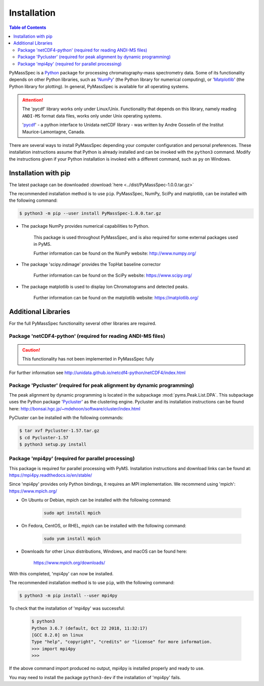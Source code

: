 .. _chapter01:

************
Installation
************

.. contents:: Table of Contents


PyMassSpec is a Python_ package for processing chromatography-mass spectrometry data.
Some of its functionality depends on other Python libraries,
such as 'NumPy_' (the Python library for numerical computing),
or 'Matplotlib_' (the Python library for plotting).
In general, PyMassSpec is available for all operating systems.

.. Attention:: The 'pycdf' library works only under Linux/Unix.
    Functionality that depends on this library, namely reading
    ``ANDI-MS`` format data files, works only under Unix operating systems.

    'pycdf_' - a python interface to Unidata netCDF library -
    was written by Andre Gosselin of the Institut Maurice-Lamontagne, Canada.

.. _Python: https://www.python.org/
.. _NumPy: http://www.numpy.org/
.. _Matplotlib: https://matplotlib.org/
.. _pycdf: http://pysclint.sourceforge.net/pycdf/

There are several ways to install PyMassSpec depending your computer
configuration and personal preferences. These installation
instructions assume that Python is already installed and can be
invoked with the ``python3`` command. Modify the instructions
given if your Python installation is invoked with a different
command, such as ``py`` on Windows.

Installation with pip
======================

The latest package can be downloaded :download:`here <../dist/PyMassSpec-1.0.0.tar.gz>`

The recommended installation method is to use ``pip``.
PyMassSpec, NumPy, SciPy and matplotlib, can be installed with the following command:

.. code-block:: bash

    $ python3 -m pip --user install PyMassSpec-1.0.0.tar.gz

* The package NumPy provides numerical capabilities to Python.

    This package is used throughout PyMassSpec, and is also required for some
    external packages used in PyMS.

    Further information can be found on the NumPy website: http://www.numpy.org/

* The package 'scipy.ndimage' provides the TopHat baseline corrector

    Further information can be found on the SciPy website: https://www.scipy.org/

* The package matplotlib is used to display Ion Chromatograms and detected peaks.

    Further information can be found on the matplotlib website: https://matplotlib.org/


Additional Libraries
====================

For the full PyMassSpec functionality several other libraries are required.

Package 'netCDF4-python' (required for reading ANDI-MS files)
-------------------------------------------------------

.. caution:: This functionality has not been implemented in PyMassSpec fully

For further information see http://unidata.github.io/netcdf4-python/netCDF4/index.html


Package 'Pycluster' (required for peak alignment by dynamic programming)
-------------------------------------------------------------------------

The peak alignment by dynamic programming is located in the subpackage
:mod:`pyms.Peak.List.DPA`. This subpackage uses the Python package 'Pycluster_'
as the clustering engine. Pycluster and its installation instructions
can be found here: http://bonsai.hgc.jp/~mdehoon/software/cluster/index.html

.. _Pycluster: http://bonsai.hgc.jp/~mdehoon/software/cluster/index.html

PyCluster can be installed with the following commands:

.. code-block:: bash

    $ tar xvf Pycluster-1.57.tar.gz
    $ cd Pycluster-1.57
    $ python3 setup.py install

Package 'mpi4py' (required for parallel processing)
-------------------------------------------------------

This package is required for parallel processing with PyMS.
Installation instructions and download links can be found at:
https://mpi4py.readthedocs.io/en/stable/


Since 'mpi4py' provides only Python bindings, it requires an MPI implementation.
We recommend using 'mpich': https://www.mpich.org/

* On Ubuntu or Debian, mpich can be installed with the following command:

    .. code-block:: bash

        sudo apt install mpich

* On Fedora, CentOS, or RHEL, mpich can be installed with the following command:

    .. code-block:: bash

        sudo yum install mpich

* Downloads for other Linux distributions, Windows, and macOS can be found here:

    https://www.mpich.org/downloads/

With this completed, 'mpi4py' can now be installed.

The recommended installation method is to use ``pip``, with the following command:

.. code-block:: bash

    $ python3 -m pip install --user mpi4py

To check that the installation of 'mpi4py' was successful:

    .. code-block:: bash

        $ python3
        Python 3.6.7 (default, Oct 22 2018, 11:32:17)
        [GCC 8.2.0] on linux
        Type "help", "copyright", "credits" or "license" for more information.
        >>> import mpi4py
        >>>

If the above command import produced no output, mpi4py is installed
properly and ready to use.

You may need to install the package ``python3-dev`` if the installation of 'mpi4py' fails.

